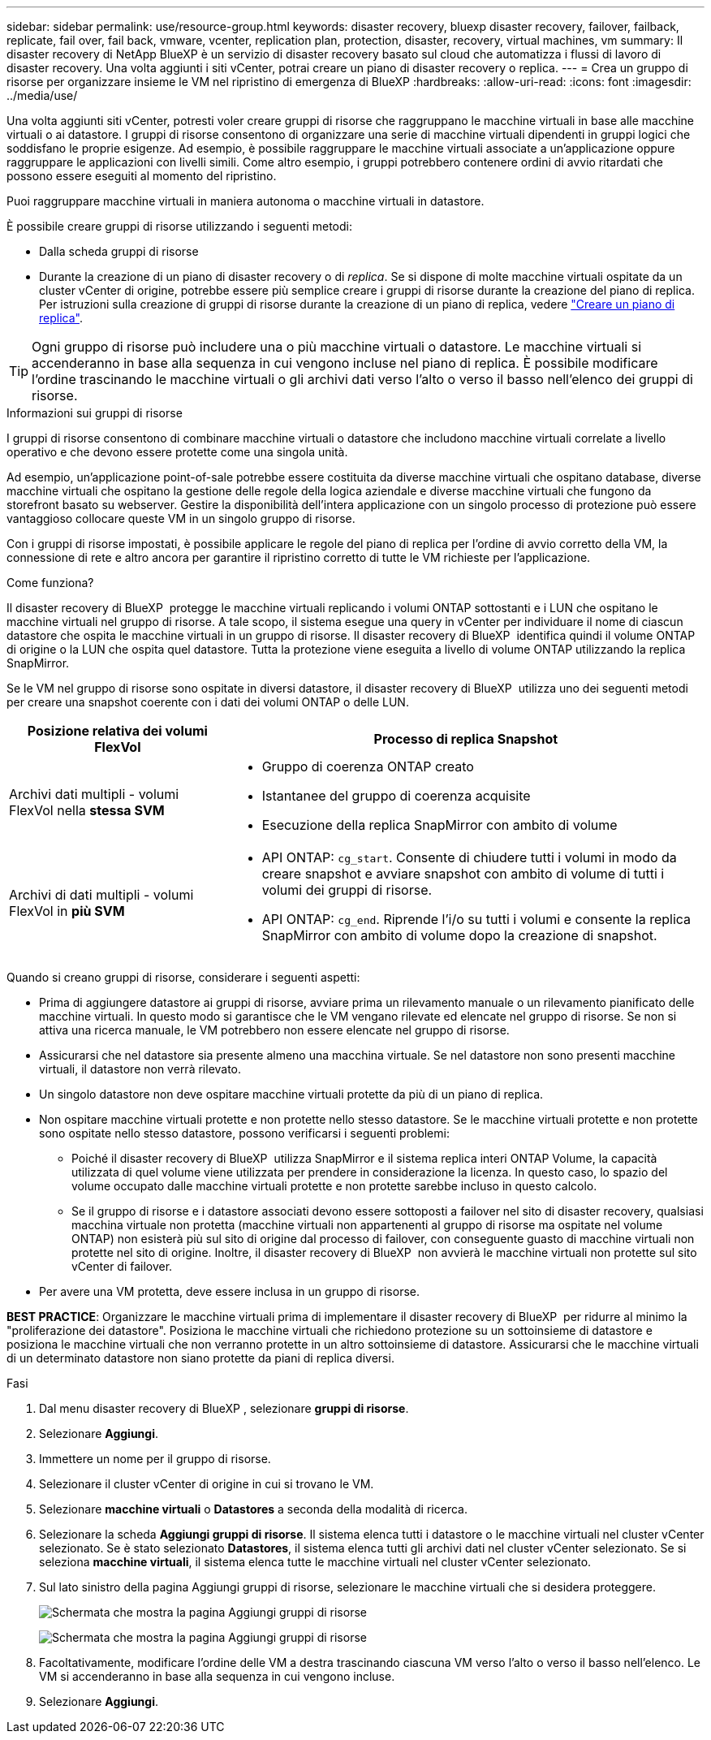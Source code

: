 ---
sidebar: sidebar 
permalink: use/resource-group.html 
keywords: disaster recovery, bluexp disaster recovery, failover, failback, replicate, fail over, fail back, vmware, vcenter, replication plan, protection, disaster, recovery, virtual machines, vm 
summary: Il disaster recovery di NetApp BlueXP è un servizio di disaster recovery basato sul cloud che automatizza i flussi di lavoro di disaster recovery. Una volta aggiunti i siti vCenter, potrai creare un piano di disaster recovery o replica. 
---
= Crea un gruppo di risorse per organizzare insieme le VM nel ripristino di emergenza di BlueXP
:hardbreaks:
:allow-uri-read: 
:icons: font
:imagesdir: ../media/use/


[role="lead"]
Una volta aggiunti siti vCenter, potresti voler creare gruppi di risorse che raggruppano le macchine virtuali in base alle macchine virtuali o ai datastore. I gruppi di risorse consentono di organizzare una serie di macchine virtuali dipendenti in gruppi logici che soddisfano le proprie esigenze. Ad esempio, è possibile raggruppare le macchine virtuali associate a un'applicazione oppure raggruppare le applicazioni con livelli simili. Come altro esempio, i gruppi potrebbero contenere ordini di avvio ritardati che possono essere eseguiti al momento del ripristino.

Puoi raggruppare macchine virtuali in maniera autonoma o macchine virtuali in datastore.

È possibile creare gruppi di risorse utilizzando i seguenti metodi:

* Dalla scheda gruppi di risorse
* Durante la creazione di un piano di disaster recovery o di _replica_. Se si dispone di molte macchine virtuali ospitate da un cluster vCenter di origine, potrebbe essere più semplice creare i gruppi di risorse durante la creazione del piano di replica. Per istruzioni sulla creazione di gruppi di risorse durante la creazione di un piano di replica, vedere link:drplan-create.html["Creare un piano di replica"].



TIP: Ogni gruppo di risorse può includere una o più macchine virtuali o datastore. Le macchine virtuali si accenderanno in base alla sequenza in cui vengono incluse nel piano di replica. È possibile modificare l'ordine trascinando le macchine virtuali o gli archivi dati verso l'alto o verso il basso nell'elenco dei gruppi di risorse.

.Informazioni sui gruppi di risorse
I gruppi di risorse consentono di combinare macchine virtuali o datastore che includono macchine virtuali correlate a livello operativo e che devono essere protette come una singola unità.

Ad esempio, un'applicazione point-of-sale potrebbe essere costituita da diverse macchine virtuali che ospitano database, diverse macchine virtuali che ospitano la gestione delle regole della logica aziendale e diverse macchine virtuali che fungono da storefront basato su webserver. Gestire la disponibilità dell'intera applicazione con un singolo processo di protezione può essere vantaggioso collocare queste VM in un singolo gruppo di risorse.

Con i gruppi di risorse impostati, è possibile applicare le regole del piano di replica per l'ordine di avvio corretto della VM, la connessione di rete e altro ancora per garantire il ripristino corretto di tutte le VM richieste per l'applicazione.

.Come funziona?
Il disaster recovery di BlueXP  protegge le macchine virtuali replicando i volumi ONTAP sottostanti e i LUN che ospitano le macchine virtuali nel gruppo di risorse. A tale scopo, il sistema esegue una query in vCenter per individuare il nome di ciascun datastore che ospita le macchine virtuali in un gruppo di risorse. Il disaster recovery di BlueXP  identifica quindi il volume ONTAP di origine o la LUN che ospita quel datastore. Tutta la protezione viene eseguita a livello di volume ONTAP utilizzando la replica SnapMirror.

Se le VM nel gruppo di risorse sono ospitate in diversi datastore, il disaster recovery di BlueXP  utilizza uno dei seguenti metodi per creare una snapshot coerente con i dati dei volumi ONTAP o delle LUN.

[cols="30,65a"]
|===
| Posizione relativa dei volumi FlexVol | Processo di replica Snapshot 


| Archivi dati multipli - volumi FlexVol nella *stessa SVM*  a| 
* Gruppo di coerenza ONTAP creato
* Istantanee del gruppo di coerenza acquisite
* Esecuzione della replica SnapMirror con ambito di volume




| Archivi di dati multipli - volumi FlexVol in *più SVM*  a| 
* API ONTAP: `cg_start`. Consente di chiudere tutti i volumi in modo da creare snapshot e avviare snapshot con ambito di volume di tutti i volumi dei gruppi di risorse.
* API ONTAP: `cg_end`. Riprende l'i/o su tutti i volumi e consente la replica SnapMirror con ambito di volume dopo la creazione di snapshot.


|===
Quando si creano gruppi di risorse, considerare i seguenti aspetti:

* Prima di aggiungere datastore ai gruppi di risorse, avviare prima un rilevamento manuale o un rilevamento pianificato delle macchine virtuali. In questo modo si garantisce che le VM vengano rilevate ed elencate nel gruppo di risorse. Se non si attiva una ricerca manuale, le VM potrebbero non essere elencate nel gruppo di risorse.
* Assicurarsi che nel datastore sia presente almeno una macchina virtuale. Se nel datastore non sono presenti macchine virtuali, il datastore non verrà rilevato.
* Un singolo datastore non deve ospitare macchine virtuali protette da più di un piano di replica.
* Non ospitare macchine virtuali protette e non protette nello stesso datastore. Se le macchine virtuali protette e non protette sono ospitate nello stesso datastore, possono verificarsi i seguenti problemi:
+
** Poiché il disaster recovery di BlueXP  utilizza SnapMirror e il sistema replica interi ONTAP Volume, la capacità utilizzata di quel volume viene utilizzata per prendere in considerazione la licenza. In questo caso, lo spazio del volume occupato dalle macchine virtuali protette e non protette sarebbe incluso in questo calcolo.
** Se il gruppo di risorse e i datastore associati devono essere sottoposti a failover nel sito di disaster recovery, qualsiasi macchina virtuale non protetta (macchine virtuali non appartenenti al gruppo di risorse ma ospitate nel volume ONTAP) non esisterà più sul sito di origine dal processo di failover, con conseguente guasto di macchine virtuali non protette nel sito di origine. Inoltre, il disaster recovery di BlueXP  non avvierà le macchine virtuali non protette sul sito vCenter di failover.


* Per avere una VM protetta, deve essere inclusa in un gruppo di risorse.


*BEST PRACTICE*: Organizzare le macchine virtuali prima di implementare il disaster recovery di BlueXP  per ridurre al minimo la "proliferazione dei datastore". Posiziona le macchine virtuali che richiedono protezione su un sottoinsieme di datastore e posiziona le macchine virtuali che non verranno protette in un altro sottoinsieme di datastore. Assicurarsi che le macchine virtuali di un determinato datastore non siano protette da piani di replica diversi.

.Fasi
. Dal menu disaster recovery di BlueXP , selezionare *gruppi di risorse*.
. Selezionare *Aggiungi*.
. Immettere un nome per il gruppo di risorse.
. Selezionare il cluster vCenter di origine in cui si trovano le VM.
. Selezionare *macchine virtuali* o *Datastores* a seconda della modalità di ricerca.
. Selezionare la scheda *Aggiungi gruppi di risorse*. Il sistema elenca tutti i datastore o le macchine virtuali nel cluster vCenter selezionato. Se è stato selezionato *Datastores*, il sistema elenca tutti gli archivi dati nel cluster vCenter selezionato. Se si seleziona *macchine virtuali*, il sistema elenca tutte le macchine virtuali nel cluster vCenter selezionato.
. Sul lato sinistro della pagina Aggiungi gruppi di risorse, selezionare le macchine virtuali che si desidera proteggere.
+
image:dr-resource-groups-add.png["Schermata che mostra la pagina Aggiungi gruppi di risorse"]

+
image:dr-resource-groups-datastores-add.png["Schermata che mostra la pagina Aggiungi gruppi di risorse"]

. Facoltativamente, modificare l'ordine delle VM a destra trascinando ciascuna VM verso l'alto o verso il basso nell'elenco. Le VM si accenderanno in base alla sequenza in cui vengono incluse.
. Selezionare *Aggiungi*.

